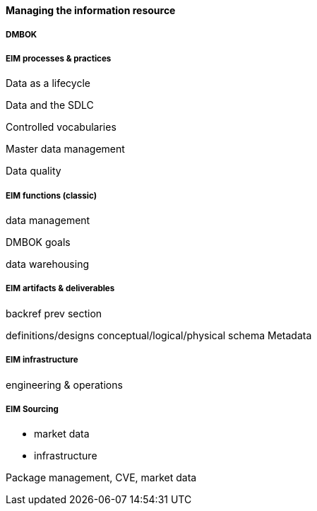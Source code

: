 ==== Managing the information resource

anchor:DMBOK[]

===== DMBOK

===== EIM processes & practices

Data as a lifecycle

Data and the SDLC

Controlled vocabularies

Master data management

Data quality

===== EIM functions (classic)
data management

DMBOK goals

data warehousing

===== EIM artifacts & deliverables

backref prev section

definitions/designs
conceptual/logical/physical schema
Metadata


===== EIM infrastructure
engineering & operations

===== EIM Sourcing

* market data
* infrastructure


Package management, CVE, market data

